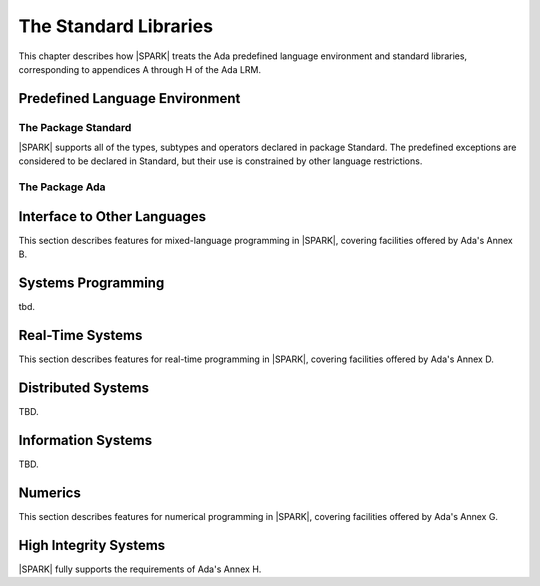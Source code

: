 The Standard Libraries
======================

This chapter describes how |SPARK| treats the Ada predefined
language environment and standard libraries, corresponding
to appendices A through H of the Ada LRM.

Predefined Language Environment
-------------------------------

The Package Standard
~~~~~~~~~~~~~~~~~~~~

|SPARK| supports all of the types, subtypes and operators declared in package Standard.
The predefined exceptions are considered to be declared in Standard, but their use is
constrained by other language restrictions.

The Package Ada
~~~~~~~~~~~~~~~

.. todo:: Should we say here which packages are supported in |SPARK| or which ones aren't
   supported?  How much of the standard library will be available, and in which run-time
   profiles?


Interface to Other Languages
----------------------------

This section describes features for mixed-language programming in |SPARK|, covering facilities
offered by Ada's Annex B.

.. todo:: How much to say here?  S95 supports a subset of Interfaces, and a very small subset of
   Interfaces.C but that's about it. 

.. todo:: What is status of supported for pragma ``Unchecked_Union`` in GNATProve at present?

Systems Programming
-------------------

tbd.

Real-Time Systems
-----------------

This section describes features for real-time programming in |SPARK|, covering facilities
offered by Ada's Annex D.

.. todo:: RCC: Need to think about Ada.Real_Time.  It's important for all S95 customers, to get
   at monotonic clock, even if not using RavenSPARK.  It does depend on support for external
   variables, though, since Ada.Real_Time.Clock is most definitely Volatile. TN [LB07-024]
   raised to discuss this. Target: D2.

Distributed Systems
-------------------

TBD.

Information Systems
-------------------

TBD.

Numerics
--------

This section describes features for numerical programming in |SPARK|, covering facilities
offered by Ada's Annex G.

.. todo:: How much here can be supported?  Most S95 customers want Ada.Numerics.Generic_Elementary_Functions
   plus its predefined instantiation for Float, Long_Float and so on.  How far should we go?

High Integrity Systems
----------------------

|SPARK| fully supports the requirements of Ada's Annex H.



